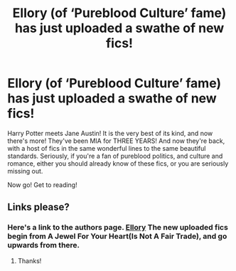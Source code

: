 #+TITLE: Ellory (of ‘Pureblood Culture’ fame) has just uploaded a swathe of new fics!

* Ellory (of ‘Pureblood Culture’ fame) has just uploaded a swathe of new fics!
:PROPERTIES:
:Author: The_Anenomy
:Score: 2
:DateUnix: 1595953026.0
:DateShort: 2020-Jul-28
:FlairText: Recommendation
:END:
Harry Potter meets Jane Austin! It is the very best of its kind, and now there's more! They've been MIA for THREE YEARS! And now they're back, with a host of fics in the same wonderful lines to the same beautiful standards. Seriously, if you're a fan of pureblood politics, and culture and romance, either you should already know of these fics, or you are seriously missing out.

Now go! Get to reading!


** Links please?
:PROPERTIES:
:Author: basketofmercy
:Score: 6
:DateUnix: 1595953447.0
:DateShort: 2020-Jul-28
:END:

*** Here's a link to the authors page. [[https://www.fanfiction.net/u/1614796/Ellory][Ellory]] The new uploaded fics begin from A Jewel For Your Heart(Is Not A Fair Trade), and go upwards from there.
:PROPERTIES:
:Author: smlt_101
:Score: 3
:DateUnix: 1595957853.0
:DateShort: 2020-Jul-28
:END:

**** Thanks!
:PROPERTIES:
:Author: basketofmercy
:Score: 2
:DateUnix: 1595958106.0
:DateShort: 2020-Jul-28
:END:
